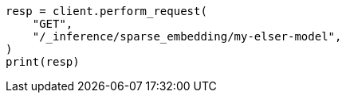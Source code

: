 // This file is autogenerated, DO NOT EDIT
// inference/get-inference.asciidoc:73

[source, python]
----
resp = client.perform_request(
    "GET",
    "/_inference/sparse_embedding/my-elser-model",
)
print(resp)
----
